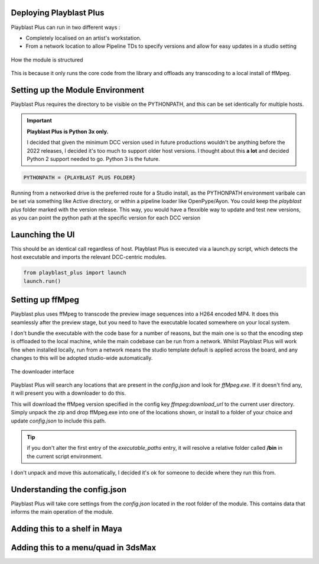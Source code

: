 
Deploying Playblast Plus
---------------------------

Playblast Plus can run in two different ways : 

- Completely localised on an artist's workstation.
- From a network location to allow Pipeline TDs to specify versions and allow for easy updates in a studio setting


.. _module_setup:

.. figure:: /images/pbp_structure.png
  :width: 40em
  :align: center

  How the module is structured

This is because it only runs the core code from the library and offloads any transcoding to a local install of ffMpeg. 

Setting up the Module Environment
-----------------------------------

Playblast Plus requires the directory to be visible on the PYTHONPATH, and this can be set identically for multiple hosts.

.. important::
    **Playblast Plus is Python 3x only.**

    I decided that given the minimum DCC version used in future productions wouldn't be anything before the 2022 releases, I decided it's too much to support older host versions. I thought about this **a lot** and decided Python 2 support needed to go. Python 3 is the future. 

.. code:: python
    
    PYTHONPATH = {PLAYBLAST PLUS FOLDER}

Running from a networked drive is the preferred route for a Studio install, as the PYTHONPATH environment varibale can be set via something like Active directory, or within a pipeline loader like OpenPype/Ayon.
You could keep the `playblast plus` folder marked with the version release. This way, you would have a flexxible way to update and test new versions, as you can point the python path at the specific version for each DCC version

Launching the UI
------------------

This should be an identical call regardless of host. Playblast Plus is executed via a launch.py script, which detects the host executable and imports the relevant DCC-centric modules.

.. code:: python

    from playblast_plus import launch
    launch.run()

Setting up ffMpeg 
---------------------------

Playblast plus uses ffMpeg to transcode the preview image sequences into a H264 encoded MP4. It does this seamlessly after the preview stage, but you need to have the executable located somewhere on your local system. 

I don't bundle the executable with the code base for a number of reasons, but the main one is so that the encoding step is offloaded to the local machine, while the main codebase can be run from a network. Whilst Playblast Plus will work fine when installed locally, run from a network means the studio template default is applied across the board, and any changes to this will be adopted studio-wide automatically.

.. _download_picture:

.. figure:: /images/downloader.gif
  :width: 24em
  :align: center

  The downloader interface

Playblast Plus will search any locations that are present in the `config.json` and look for `ffMpeg.exe`. If it doesn't find any, it will present you with a downloader to do this. 

This will download the ffMpeg version specified in the config key `ffmpeg:download_url` to the current user directory. Simply unpack the zip and drop ffMpeg.exe into one of the locations shown, or install to a folder of your choice and update `config.json` to include this path.

.. tip::
    if you don't alter the first entry of the `executable_paths` entry, it will resolve a relative folder called **/bin** in the current script environment.

I don't unpack and move this automatically, I decided it's ok for someone to decide where they run this from.

Understanding the config.json
-------------------------------

Playblast Plus will take core settings from the `config.json` located in the root folder of the module. This contains data that informs the main operation of the module. 

.. code-block:: json
    {
        "studio_templates": "./templates/studio",
        "project_template_subpath": "tools/pipeline/playblast/templates",
        "documentation_url":"https://thelineanimation.com",
        "overrides": {
        "wireframe_color": [0.1,0.1,0.1]
        },
        "default_output_token": "<scene>_<user>",
        "ffmpeg": {
            "download_url":"https://github.com/GyanD/codexffmpeg/releases/download/5.1.2/ffmpeg-5.1.2-essentials_build.zip",
            "executable_paths": [
                "./bin",
                "C:/Program Files/ffmpeg/bin"
                ],
            "input_args": "-c:v libx264 -crf 21 -preset ultrafast -pix_fmt yuv420p",
            "output_args": "",
            "burnin": {
                "enabled":true,
                "prefix_text": ""
            }
        }
    }

Adding this to a shelf in Maya
--------------------------------

Adding this to a menu/quad in 3dsMax
--------------------------------------
